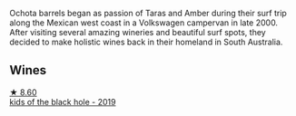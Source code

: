 :PROPERTIES:
:ID:                     11334420-f77e-4281-b6f2-0fe1ad45df93
:END:
Ochota barrels began as passion of Taras and Amber during their surf trip along the Mexican west coast in a Volkswagen campervan in late 2000. After visiting several amazing wineries and beautiful surf spots, they decided to make holistic wines back in their homeland in South Australia.

** Wines
:PROPERTIES:
:ID:                     2d0d6122-e3d6-4c60-a7d2-ee78134650ed
:END:

#+begin_export html
<div class="flex-container">
  <a class="flex-item flex-item-left" href="/wines/1770821f-dd60-4149-9491-a95e838bd5d7.html">
    <img class="flex-bottle" src="/images/17/70821f-dd60-4149-9491-a95e838bd5d7/2021-07-20-09-18-17-64FA3893-9864-4121-981B-BD793D735C80-1-105-c.webp"></img>
    <section class="h text-small text-lighter">★ 8.60</section>
    <section class="h text-bolder">kids of the black hole - 2019</section>
  </a>

</div>
#+end_export
